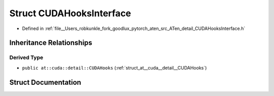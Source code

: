 .. _struct_at__CUDAHooksInterface:

Struct CUDAHooksInterface
=========================

- Defined in :ref:`file__Users_robkunkle_fork_goodlux_pytorch_aten_src_ATen_detail_CUDAHooksInterface.h`


Inheritance Relationships
-------------------------

Derived Type
************

- ``public at::cuda::detail::CUDAHooks`` (:ref:`struct_at__cuda__detail__CUDAHooks`)


Struct Documentation
--------------------


.. doxygenstruct:: at::CUDAHooksInterface
   :members:
   :protected-members:
   :undoc-members: